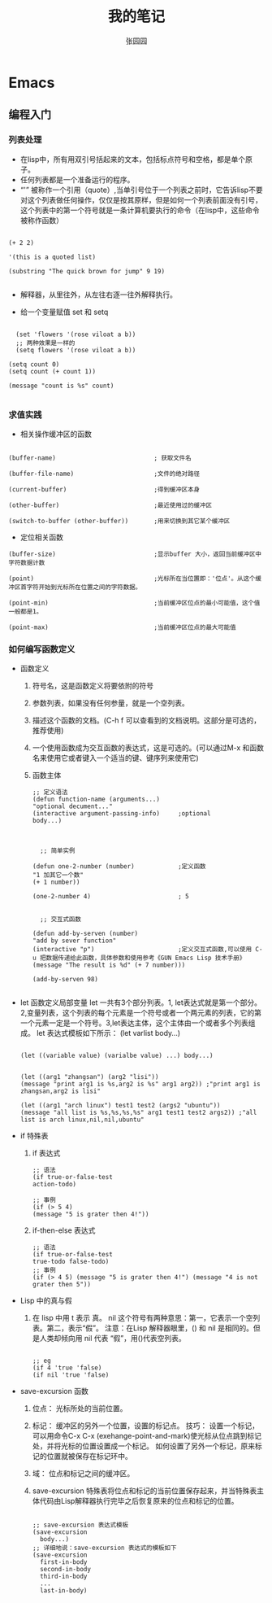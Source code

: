 # -*- mode: org; -*-

#+HTML_HEAD: <link rel="stylesheet" type="text/css" href="readtheorg/css/readtheorg.css"/>
#+HTML_HEAD: <link rel="stylesheet" type="text/css" href="https://cdnjs.cloudflare.com/ajax/libs/highlight.js/9.3.0/styles/default.min.css"/>

#+HTML_HEAD: <script src="https://cdnjs.cloudflare.com/ajax/libs/jquery/2.1.3/jquery.min.js"></script>
#+HTML_HEAD: <script src="https://cdnjs.cloudflare.com/ajax/libs/twitter-bootstrap/3.3.4/js/bootstrap.min.js"></script>
# #+HTML_HEAD: <script type="text/javascript" src="readtheorg/js/jquery.stickytableheaders.js"></script> // www.pirilamp.org/styles/lib/js/jquery.stickytableheaders.js 404 Now
#+HTML_HEAD: <script src="https://cdnjs.cloudflare.com/ajax/libs/sticky-table-headers/0.1.19/js/jquery.stickytableheaders.min.js"></script>
#+HTML_HEAD: <script type="text/javascript" src="readtheorg/js/readtheorg.js"></script>
#+HTML_HEAD: <script src="https://cdnjs.cloudflare.com/ajax/libs/highlight.js/9.3.0/highlight.min.js"></script>
#+HTML_HEAD: <script src="https://cdnjs.cloudflare.com/ajax/libs/highlight.js/9.3.0/languages/lisp.min.js"></script>
#+HTML_HEAD: <script>hljs.initHighlightingOnLoad();</script>

#+AUTHOR: 张园园
#+CREATOR: 张园园
#+TITLE: 我的笔记
#+EMAIL: zhyyituse@163.com
#+OPTIONS: toc:3 num:nil
#+STARTUP: showall


* Emacs
** 编程入门
*** 列表处理
    - 在lisp中，所有用双引号括起来的文本，包括标点符号和空格，都是单个原子。
    - 任何列表都是一个准备运行的程序。
    - “'” 被称作一个引用（quote）,当单引号位于一个列表之前时，它告诉lisp不要对这个列表做任何操作，仅仅是按其原样，但是如何一个列表前面没有引号，这个列表中的第一个符号就是一条计算机要执行的命令（在lisp中，这些命令被称作函数）
    #+BEGIN_SRC elisp

(+ 2 2)

'(this is a quoted list)

(substring "The quick brown for jump" 9 19)

    #+END_SRC

    - 解释器，从里往外，从左往右逐一往外解释执行。

    - 给一个变量赋值 set 和 setq
    #+BEGIN_SRC elisp

  (set 'flowers '(rose viloat a b))
  ;; 两种效果是一样的
  (setq flowers '(rose viloat a b))

(setq count 0)
(setq count (+ count 1))

(message "count is %s" count)

    #+END_SRC

*** 求值实践
    - 相关操作缓冲区的函数

    #+BEGIN_SRC elisp

  (buffer-name)                           ; 获取文件名

  (buffer-file-name)                      ;文件的绝对路径

  (current-buffer)                        ;得到缓冲区本身

  (other-buffer)                          ;最近使用过的缓冲区

  (switch-to-buffer (other-buffer))       ;用来切换到其它某个缓冲区
    #+END_SRC

    - 定位相关函数

    #+BEGIN_SRC elisp
  (buffer-size)                           ;显示buffer 大小，返回当前缓冲区中字符数据计数

  (point)                                 ;光标所在当位置即：'位点'。从这个缓冲区首字符开始到光标所在位置之间的字符数据。

  (point-min)                             ;当前缓冲区位点的最小可能值，这个值一般都是1。

  (point-max)                             ;当前缓冲区位点的最大可能值
    #+END_SRC

*** 如何编写函数定义
    - 函数定义
      1) 符号名，这是函数定义将要依附的符号
      2) 参数列表，如果没有任何参量，就是一个空列表。
      3) 描述这个函数的文档。(C-h f 可以查看到的文档说明。这部分是可选的，推荐使用)
      4) 一个使用函数成为交互函数的表达式，这是可选的。(可以通过M-x 和函数名来使用它或者键入一个适当的键、键序列来使用它)
      5) 函数主体

         #+BEGIN_SRC elisp
      ;; 定义语法
      (defun function-name (arguments...)
      "optional decument..."
      (interactive argument-passing-info)     ;optional
      body...)

         #+END_SRC

         #+BEGIN_SRC elisp

            ;; 简单实例

          (defun one-2-number (number)            ;定义函数
          "1 加其它一个数"
          (+ 1 number))

          (one-2-number 4)                        ; 5

         #+END_SRC

         #+BEGIN_SRC elisp
        ;; 交互式函数

      (defun add-by-serven (number)
      "add by sever function"
      (interactive "p")                       ;定义交互式函数,可以使用 C-u 把数据传递给此函数，具体参数和使用参考《GUN Emacs Lisp 技术手册》
      (message "The result is %d" (+ 7 number)))

      (add-by-serven 98)

         #+END_SRC

    - let 函数定义局部变量
      let 一共有3个部分列表。1, let表达式就是第一个部分。2,变量列表，这个列表的每个元素是一个符号或者一个两元素的列表，它的第一个元素一定是一个符号。3,let表达主体，这个主体由一个或者多个列表组成。
      let 表达式模板如下所示：
      (let varlist body...)

      #+BEGIN_SRC elisp

          (let ((variable value) (varialbe value) ...) body...)
      #+END_SRC

      #+BEGIN_SRC elisp

            (let ((arg1 "zhangsan") (arg2 "lisi"))
            (message "print arg1 is %s,arg2 is %s" arg1 arg2)) ;"print arg1 is zhangsan,arg2 is lisi"

            (let ((arg1 "arch linux") test1 test2 (args2 "ubuntu"))
            (message "all list is %s,%s,%s,%s" arg1 test1 test2 args2)) ;"all list is arch linux,nil,nil,ubuntu"
      #+END_SRC
    - if 特殊表
      1) if 表达式
         #+BEGIN_SRC elisp
           ;; 语法
           (if true-or-false-test
           action-todo)

           ;; 事例
           (if (> 5 4)
           (message "5 is grater then 4!"))
         #+END_SRC
      2) if-then-else 表达式
       #+BEGIN_SRC elisp
                  ;; 语法
                  (if true-or-false-test
                  true-todo false-todo)
                  ;; 事例
                  (if (> 4 5) (message "5 is grater then 4!") (message "4 is not grater then 5"))
       #+END_SRC
    - Lisp 中的真与假
      1) 在 lisp 中用 t 表示 真。 nil 这个符号有两种意思：第一，它表示一个空列表。第二，表示“假”。
         注意：在Lisp 解释器眼里，() 和 nil 是相同的。但是人类却倾向用 nil 代表 “假”，用()代表空列表。
         #+BEGIN_SRC elisp

              ;; eg
              (if 4 'true 'false)
              (if nil 'true 'false)
         #+END_SRC
    - save-excursion 函数
      1) 位点： 光标所处的当前位置。

      2) 标记： 缓冲区的另外一个位置，设置的标记点。
         技巧： 设置一个标记，可以用命令C-x C-x (exehange-point-and-mark)使光标从位点跳到标记处，并将光标的位置设置成一个标记。
         如何设置了另外一个标记，原来标记的位置就被保存在标记环中。

      3) 域： 位点和标记之间的缓冲区。

      4) save-excursion 特殊表将位点和标记的当前位置保存起来，并当特殊表主体代码由Lisp解释器执行完毕之后恢复原来的位点和标记的位置。
         #+BEGIN_SRC elisp

           ;; save-excursion 表达式模板
           (save-excursion
             body...)
           ;; 详细地说：save-excursion 表达式的模板如下
           (save-excursion
             first-in-body
             second-in-body
             third-in-body
             ...
             last-in-body)
         #+END_SRC
